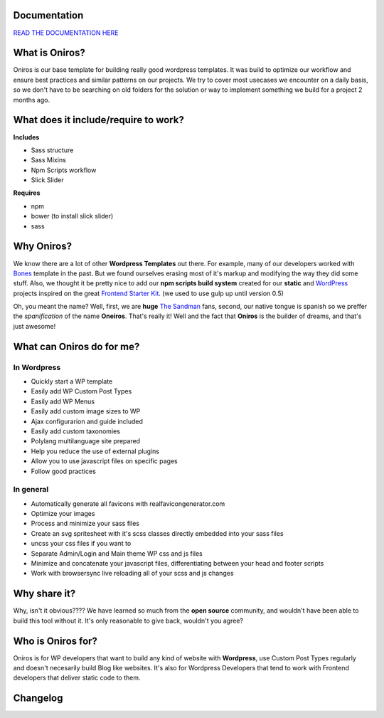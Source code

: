 Documentation
+++++++++++++++++

`READ THE DOCUMENTATION HERE <http://www.athelas.pe/oniros>`_

What is Oniros?
++++++++++++++++++

Oniros is our base template for building really good wordpress templates.
It was build to optimize our workflow and ensure best practices and similar patterns on our projects.
We try to cover most usecases we encounter on a daily basis, so we don't have to be searching on old folders for the solution or way to implement
something we build for a project 2 months ago. 

What does it include/require to work?
+++++++++++++++++++++++++++++++++++++++++++++

**Includes**

- Sass structure
- Sass Mixins
- Npm Scripts workflow
- Slick Slider

**Requires**

- npm
- bower (to install slick slider)
- sass


Why Oniros?
+++++++++++++++

We know there are a lot of other **Wordpress Templates** out there. For example, many of our developers worked with `Bones <http://themble.com/bones/>`_ template in the past. But we found ourselves erasing most of it's markup and modifying the way they did some stuff.
Also, we thought it be pretty nice to add our **npm scripts build system** created for our **static** and `WordPress <http://wordpress.orgm/>`_ projects inspired on the great `Frontend Starter Kit <https://github.com/beatpixel/Frontend-StarterKit>`_. (we used to use gulp up until version 0.5)

Oh, you meant the name? Well, first, we are **huge** `The Sandman <http://www.vertigocomics.com/characters/the-sandman>`_ fans, second, our native tongue is spanish so we preffer the *spanification* of the name **Oneiros**. That's really it! Well and the fact that **Oniros** is the builder of dreams, and that's just awesome!

What can Oniros do for me?
++++++++++++++++++++++++++++++

In Wordpress
****************

- Quickly start a WP template
- Easily add WP Custom Post Types
- Easily add WP Menus
- Easily add custom image sizes to WP
- Ajax configurarion and guide included
- Easily add custom taxonomies
- Polylang multilanguage site prepared
- Help you reduce the use of external plugins
- Allow you to use javascript files on specific pages
- Follow good practices

In general
****************

- Automatically generate all favicons with realfavicongenerator.com
- Optimize your images
- Process and minimize your sass files
- Create an svg spritesheet with it's scss classes directly embedded into your sass files
- uncss your css files if you want to
- Separate Admin/Login and Main theme WP css and js files
- Minimize and concatenate your javascript files, differentiating between your head and footer scripts
- Work with browsersync live reloading all of your scss and js changes



Why share it?
+++++++++++++++

Why, isn't it obvious???? We have learned so much from the **open source** community, and wouldn't have been able to build this tool without it. It's only reasonable to give back, wouldn't you agree?

Who is Oniros for?
+++++++++++++++++++++++

Oniros is for WP developers that want to build any kind of website with **Wordpress**, use Custom Post Types regularly and doesn't necesarily build Blog like websites.
It's also for Wordpress Developers that tend to work with Frontend developers that deliver static code to them.


Changelog
+++++++++++++